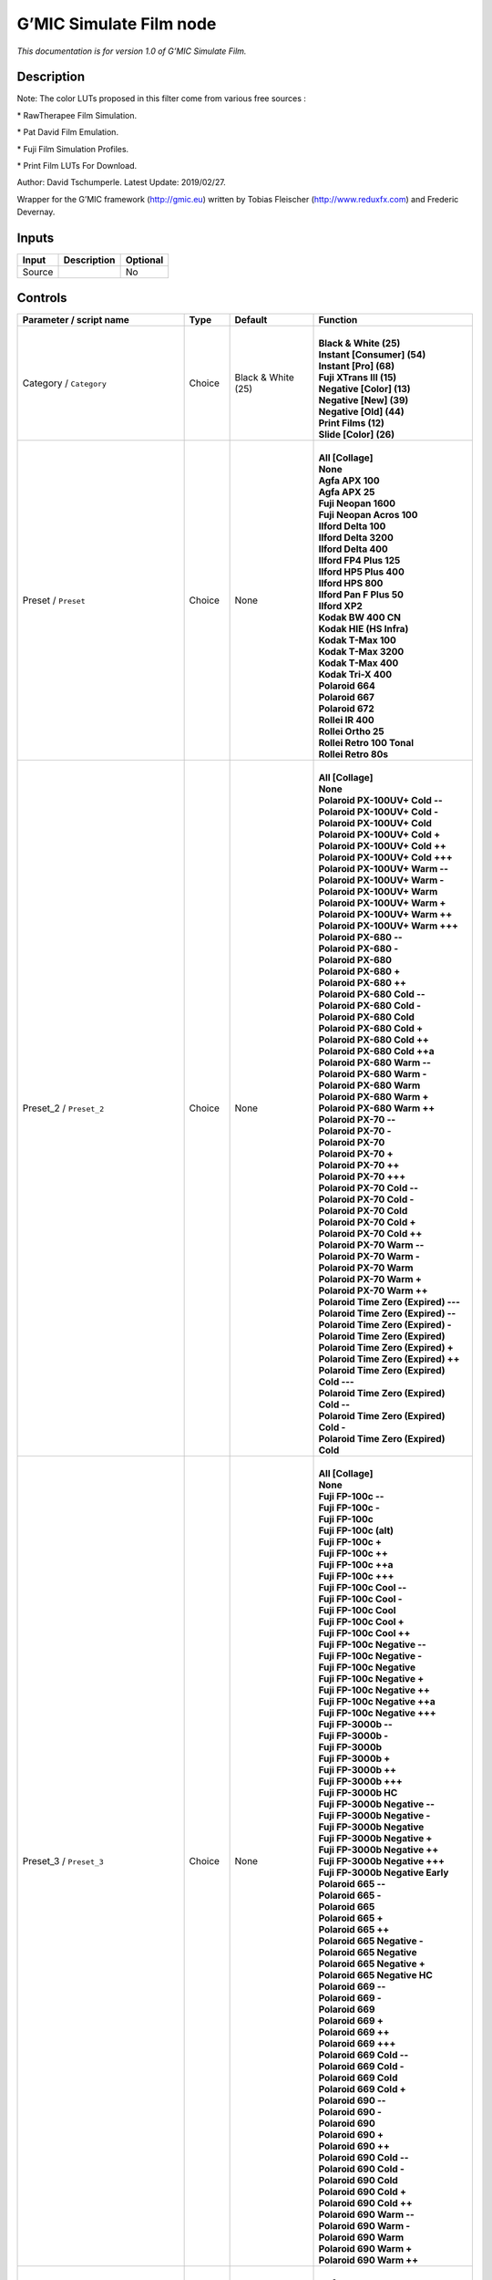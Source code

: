 .. _eu.gmic.SimulateFilm:

G’MIC Simulate Film node
========================

*This documentation is for version 1.0 of G’MIC Simulate Film.*

Description
-----------

Note: The color LUTs proposed in this filter come from various free sources :

\* RawTherapee Film Simulation.

\* Pat David Film Emulation.

\* Fuji Film Simulation Profiles.

\* Print Film LUTs For Download.

Author: David Tschumperle. Latest Update: 2019/02/27.

Wrapper for the G’MIC framework (http://gmic.eu) written by Tobias Fleischer (http://www.reduxfx.com) and Frederic Devernay.

Inputs
------

+--------+-------------+----------+
| Input  | Description | Optional |
+========+=============+==========+
| Source |             | No       |
+--------+-------------+----------+

Controls
--------

.. tabularcolumns:: |>{\raggedright}p{0.2\columnwidth}|>{\raggedright}p{0.06\columnwidth}|>{\raggedright}p{0.07\columnwidth}|p{0.63\columnwidth}|

.. cssclass:: longtable

+--------------------------------------------+---------+--------------------+---------------------------------------------+
| Parameter / script name                    | Type    | Default            | Function                                    |
+============================================+=========+====================+=============================================+
| Category / ``Category``                    | Choice  | Black & White (25) | |                                           |
|                                            |         |                    | | **Black & White (25)**                    |
|                                            |         |                    | | **Instant [Consumer] (54)**               |
|                                            |         |                    | | **Instant [Pro] (68)**                    |
|                                            |         |                    | | **Fuji XTrans III (15)**                  |
|                                            |         |                    | | **Negative [Color] (13)**                 |
|                                            |         |                    | | **Negative [New] (39)**                   |
|                                            |         |                    | | **Negative [Old] (44)**                   |
|                                            |         |                    | | **Print Films (12)**                      |
|                                            |         |                    | | **Slide [Color] (26)**                    |
+--------------------------------------------+---------+--------------------+---------------------------------------------+
| Preset / ``Preset``                        | Choice  | None               | |                                           |
|                                            |         |                    | | **All [Collage]**                         |
|                                            |         |                    | | **None**                                  |
|                                            |         |                    | | **Agfa APX 100**                          |
|                                            |         |                    | | **Agfa APX 25**                           |
|                                            |         |                    | | **Fuji Neopan 1600**                      |
|                                            |         |                    | | **Fuji Neopan Acros 100**                 |
|                                            |         |                    | | **Ilford Delta 100**                      |
|                                            |         |                    | | **Ilford Delta 3200**                     |
|                                            |         |                    | | **Ilford Delta 400**                      |
|                                            |         |                    | | **Ilford FP4 Plus 125**                   |
|                                            |         |                    | | **Ilford HP5 Plus 400**                   |
|                                            |         |                    | | **Ilford HPS 800**                        |
|                                            |         |                    | | **Ilford Pan F Plus 50**                  |
|                                            |         |                    | | **Ilford XP2**                            |
|                                            |         |                    | | **Kodak BW 400 CN**                       |
|                                            |         |                    | | **Kodak HIE (HS Infra)**                  |
|                                            |         |                    | | **Kodak T-Max 100**                       |
|                                            |         |                    | | **Kodak T-Max 3200**                      |
|                                            |         |                    | | **Kodak T-Max 400**                       |
|                                            |         |                    | | **Kodak Tri-X 400**                       |
|                                            |         |                    | | **Polaroid 664**                          |
|                                            |         |                    | | **Polaroid 667**                          |
|                                            |         |                    | | **Polaroid 672**                          |
|                                            |         |                    | | **Rollei IR 400**                         |
|                                            |         |                    | | **Rollei Ortho 25**                       |
|                                            |         |                    | | **Rollei Retro 100 Tonal**                |
|                                            |         |                    | | **Rollei Retro 80s**                      |
+--------------------------------------------+---------+--------------------+---------------------------------------------+
| Preset_2 / ``Preset_2``                    | Choice  | None               | |                                           |
|                                            |         |                    | | **All [Collage]**                         |
|                                            |         |                    | | **None**                                  |
|                                            |         |                    | | **Polaroid PX-100UV+ Cold --**            |
|                                            |         |                    | | **Polaroid PX-100UV+ Cold -**             |
|                                            |         |                    | | **Polaroid PX-100UV+ Cold**               |
|                                            |         |                    | | **Polaroid PX-100UV+ Cold +**             |
|                                            |         |                    | | **Polaroid PX-100UV+ Cold ++**            |
|                                            |         |                    | | **Polaroid PX-100UV+ Cold +++**           |
|                                            |         |                    | | **Polaroid PX-100UV+ Warm --**            |
|                                            |         |                    | | **Polaroid PX-100UV+ Warm -**             |
|                                            |         |                    | | **Polaroid PX-100UV+ Warm**               |
|                                            |         |                    | | **Polaroid PX-100UV+ Warm +**             |
|                                            |         |                    | | **Polaroid PX-100UV+ Warm ++**            |
|                                            |         |                    | | **Polaroid PX-100UV+ Warm +++**           |
|                                            |         |                    | | **Polaroid PX-680 --**                    |
|                                            |         |                    | | **Polaroid PX-680 -**                     |
|                                            |         |                    | | **Polaroid PX-680**                       |
|                                            |         |                    | | **Polaroid PX-680 +**                     |
|                                            |         |                    | | **Polaroid PX-680 ++**                    |
|                                            |         |                    | | **Polaroid PX-680 Cold --**               |
|                                            |         |                    | | **Polaroid PX-680 Cold -**                |
|                                            |         |                    | | **Polaroid PX-680 Cold**                  |
|                                            |         |                    | | **Polaroid PX-680 Cold +**                |
|                                            |         |                    | | **Polaroid PX-680 Cold ++**               |
|                                            |         |                    | | **Polaroid PX-680 Cold ++a**              |
|                                            |         |                    | | **Polaroid PX-680 Warm --**               |
|                                            |         |                    | | **Polaroid PX-680 Warm -**                |
|                                            |         |                    | | **Polaroid PX-680 Warm**                  |
|                                            |         |                    | | **Polaroid PX-680 Warm +**                |
|                                            |         |                    | | **Polaroid PX-680 Warm ++**               |
|                                            |         |                    | | **Polaroid PX-70 --**                     |
|                                            |         |                    | | **Polaroid PX-70 -**                      |
|                                            |         |                    | | **Polaroid PX-70**                        |
|                                            |         |                    | | **Polaroid PX-70 +**                      |
|                                            |         |                    | | **Polaroid PX-70 ++**                     |
|                                            |         |                    | | **Polaroid PX-70 +++**                    |
|                                            |         |                    | | **Polaroid PX-70 Cold --**                |
|                                            |         |                    | | **Polaroid PX-70 Cold -**                 |
|                                            |         |                    | | **Polaroid PX-70 Cold**                   |
|                                            |         |                    | | **Polaroid PX-70 Cold +**                 |
|                                            |         |                    | | **Polaroid PX-70 Cold ++**                |
|                                            |         |                    | | **Polaroid PX-70 Warm --**                |
|                                            |         |                    | | **Polaroid PX-70 Warm -**                 |
|                                            |         |                    | | **Polaroid PX-70 Warm**                   |
|                                            |         |                    | | **Polaroid PX-70 Warm +**                 |
|                                            |         |                    | | **Polaroid PX-70 Warm ++**                |
|                                            |         |                    | | **Polaroid Time Zero (Expired) ---**      |
|                                            |         |                    | | **Polaroid Time Zero (Expired) --**       |
|                                            |         |                    | | **Polaroid Time Zero (Expired) -**        |
|                                            |         |                    | | **Polaroid Time Zero (Expired)**          |
|                                            |         |                    | | **Polaroid Time Zero (Expired) +**        |
|                                            |         |                    | | **Polaroid Time Zero (Expired) ++**       |
|                                            |         |                    | | **Polaroid Time Zero (Expired) Cold ---** |
|                                            |         |                    | | **Polaroid Time Zero (Expired) Cold --**  |
|                                            |         |                    | | **Polaroid Time Zero (Expired) Cold -**   |
|                                            |         |                    | | **Polaroid Time Zero (Expired) Cold**     |
+--------------------------------------------+---------+--------------------+---------------------------------------------+
| Preset_3 / ``Preset_3``                    | Choice  | None               | |                                           |
|                                            |         |                    | | **All [Collage]**                         |
|                                            |         |                    | | **None**                                  |
|                                            |         |                    | | **Fuji FP-100c --**                       |
|                                            |         |                    | | **Fuji FP-100c -**                        |
|                                            |         |                    | | **Fuji FP-100c**                          |
|                                            |         |                    | | **Fuji FP-100c (alt)**                    |
|                                            |         |                    | | **Fuji FP-100c +**                        |
|                                            |         |                    | | **Fuji FP-100c ++**                       |
|                                            |         |                    | | **Fuji FP-100c ++a**                      |
|                                            |         |                    | | **Fuji FP-100c +++**                      |
|                                            |         |                    | | **Fuji FP-100c Cool --**                  |
|                                            |         |                    | | **Fuji FP-100c Cool -**                   |
|                                            |         |                    | | **Fuji FP-100c Cool**                     |
|                                            |         |                    | | **Fuji FP-100c Cool +**                   |
|                                            |         |                    | | **Fuji FP-100c Cool ++**                  |
|                                            |         |                    | | **Fuji FP-100c Negative --**              |
|                                            |         |                    | | **Fuji FP-100c Negative -**               |
|                                            |         |                    | | **Fuji FP-100c Negative**                 |
|                                            |         |                    | | **Fuji FP-100c Negative +**               |
|                                            |         |                    | | **Fuji FP-100c Negative ++**              |
|                                            |         |                    | | **Fuji FP-100c Negative ++a**             |
|                                            |         |                    | | **Fuji FP-100c Negative +++**             |
|                                            |         |                    | | **Fuji FP-3000b --**                      |
|                                            |         |                    | | **Fuji FP-3000b -**                       |
|                                            |         |                    | | **Fuji FP-3000b**                         |
|                                            |         |                    | | **Fuji FP-3000b +**                       |
|                                            |         |                    | | **Fuji FP-3000b ++**                      |
|                                            |         |                    | | **Fuji FP-3000b +++**                     |
|                                            |         |                    | | **Fuji FP-3000b HC**                      |
|                                            |         |                    | | **Fuji FP-3000b Negative --**             |
|                                            |         |                    | | **Fuji FP-3000b Negative -**              |
|                                            |         |                    | | **Fuji FP-3000b Negative**                |
|                                            |         |                    | | **Fuji FP-3000b Negative +**              |
|                                            |         |                    | | **Fuji FP-3000b Negative ++**             |
|                                            |         |                    | | **Fuji FP-3000b Negative +++**            |
|                                            |         |                    | | **Fuji FP-3000b Negative Early**          |
|                                            |         |                    | | **Polaroid 665 --**                       |
|                                            |         |                    | | **Polaroid 665 -**                        |
|                                            |         |                    | | **Polaroid 665**                          |
|                                            |         |                    | | **Polaroid 665 +**                        |
|                                            |         |                    | | **Polaroid 665 ++**                       |
|                                            |         |                    | | **Polaroid 665 Negative -**               |
|                                            |         |                    | | **Polaroid 665 Negative**                 |
|                                            |         |                    | | **Polaroid 665 Negative +**               |
|                                            |         |                    | | **Polaroid 665 Negative HC**              |
|                                            |         |                    | | **Polaroid 669 --**                       |
|                                            |         |                    | | **Polaroid 669 -**                        |
|                                            |         |                    | | **Polaroid 669**                          |
|                                            |         |                    | | **Polaroid 669 +**                        |
|                                            |         |                    | | **Polaroid 669 ++**                       |
|                                            |         |                    | | **Polaroid 669 +++**                      |
|                                            |         |                    | | **Polaroid 669 Cold --**                  |
|                                            |         |                    | | **Polaroid 669 Cold -**                   |
|                                            |         |                    | | **Polaroid 669 Cold**                     |
|                                            |         |                    | | **Polaroid 669 Cold +**                   |
|                                            |         |                    | | **Polaroid 690 --**                       |
|                                            |         |                    | | **Polaroid 690 -**                        |
|                                            |         |                    | | **Polaroid 690**                          |
|                                            |         |                    | | **Polaroid 690 +**                        |
|                                            |         |                    | | **Polaroid 690 ++**                       |
|                                            |         |                    | | **Polaroid 690 Cold --**                  |
|                                            |         |                    | | **Polaroid 690 Cold -**                   |
|                                            |         |                    | | **Polaroid 690 Cold**                     |
|                                            |         |                    | | **Polaroid 690 Cold +**                   |
|                                            |         |                    | | **Polaroid 690 Cold ++**                  |
|                                            |         |                    | | **Polaroid 690 Warm --**                  |
|                                            |         |                    | | **Polaroid 690 Warm -**                   |
|                                            |         |                    | | **Polaroid 690 Warm**                     |
|                                            |         |                    | | **Polaroid 690 Warm +**                   |
|                                            |         |                    | | **Polaroid 690 Warm ++**                  |
+--------------------------------------------+---------+--------------------+---------------------------------------------+
| Preset_4 / ``Preset_4``                    | Choice  | None               | |                                           |
|                                            |         |                    | | **All [Collage]**                         |
|                                            |         |                    | | **None**                                  |
|                                            |         |                    | | **Acros**                                 |
|                                            |         |                    | | **Acros+G**                               |
|                                            |         |                    | | **Acros+R**                               |
|                                            |         |                    | | **Acros+Ye**                              |
|                                            |         |                    | | **Astia**                                 |
|                                            |         |                    | | **Classic Chrome**                        |
|                                            |         |                    | | **Mono**                                  |
|                                            |         |                    | | **Mono+G**                                |
|                                            |         |                    | | **Mono+R**                                |
|                                            |         |                    | | **Mono+Ye**                               |
|                                            |         |                    | | **Pro Neg Hi**                            |
|                                            |         |                    | | **Pro Neg Std**                           |
|                                            |         |                    | | **Provia**                                |
|                                            |         |                    | | **Sepia**                                 |
|                                            |         |                    | | **Velvia**                                |
+--------------------------------------------+---------+--------------------+---------------------------------------------+
| Preset_5 / ``Preset_5``                    | Choice  | None               | |                                           |
|                                            |         |                    | | **All [Collage]**                         |
|                                            |         |                    | | **None**                                  |
|                                            |         |                    | | **Agfa Ultra Color 100**                  |
|                                            |         |                    | | **Agfa Vista 200**                        |
|                                            |         |                    | | **Fuji Superia 200**                      |
|                                            |         |                    | | **Fuji Superia HG 1600**                  |
|                                            |         |                    | | **Fuji Superia Reala 100**                |
|                                            |         |                    | | **Fuji Superia X-Tra 800**                |
|                                            |         |                    | | **Kodak Ektar 100**                       |
|                                            |         |                    | | **Kodak Elite 100 XPRO**                  |
|                                            |         |                    | | **Kodak Elite Color 200**                 |
|                                            |         |                    | | **Kodak Elite Color 400**                 |
|                                            |         |                    | | **Kodak Portra 160 NC**                   |
|                                            |         |                    | | **Kodak Portra 160 VC**                   |
|                                            |         |                    | | **Lomography Redscale 100**               |
+--------------------------------------------+---------+--------------------+---------------------------------------------+
| Preset_6 / ``Preset_6``                    | Choice  | None               | |                                           |
|                                            |         |                    | | **All [Collage]**                         |
|                                            |         |                    | | **None**                                  |
|                                            |         |                    | | **Fuji 160C -**                           |
|                                            |         |                    | | **Fuji 160C**                             |
|                                            |         |                    | | **Fuji 160C +**                           |
|                                            |         |                    | | **Fuji 160C ++**                          |
|                                            |         |                    | | **Fuji 400H -**                           |
|                                            |         |                    | | **Fuji 400H**                             |
|                                            |         |                    | | **Fuji 400H +**                           |
|                                            |         |                    | | **Fuji 400H ++**                          |
|                                            |         |                    | | **Fuji 800Z -**                           |
|                                            |         |                    | | **Fuji 800Z**                             |
|                                            |         |                    | | **Fuji 800Z +**                           |
|                                            |         |                    | | **Fuji 800Z ++**                          |
|                                            |         |                    | | **Fuji Ilford HP5 -**                     |
|                                            |         |                    | | **Fuji Ilford HP5**                       |
|                                            |         |                    | | **Fuji Ilford HP5 +**                     |
|                                            |         |                    | | **Fuji Ilford HP5 ++**                    |
|                                            |         |                    | | **Kodak Portra 160 -**                    |
|                                            |         |                    | | **Kodak Portra 160**                      |
|                                            |         |                    | | **Kodak Portra 160 +**                    |
|                                            |         |                    | | **Kodak Portra 160 ++**                   |
|                                            |         |                    | | **Kodak Portra 400 -**                    |
|                                            |         |                    | | **Kodak Portra 400**                      |
|                                            |         |                    | | **Kodak Portra 400 +**                    |
|                                            |         |                    | | **Kodak Portra 400 ++**                   |
|                                            |         |                    | | **Kodak Portra 800 -**                    |
|                                            |         |                    | | **Kodak Portra 800**                      |
|                                            |         |                    | | **Kodak Portra 800 +**                    |
|                                            |         |                    | | **Kodak Portra 800 ++**                   |
|                                            |         |                    | | **Kodak Portra 800 HC**                   |
|                                            |         |                    | | **Kodak T-MAX 3200 -**                    |
|                                            |         |                    | | **Kodak T-MAX 3200**                      |
|                                            |         |                    | | **Kodak T-MAX 3200 +**                    |
|                                            |         |                    | | **Kodak T-MAX 3200 ++**                   |
|                                            |         |                    | | **Kodak T-MAX 3200 (alt)**                |
|                                            |         |                    | | **Kodak TRI-X 400 -**                     |
|                                            |         |                    | | **Kodak TRI-X 400**                       |
|                                            |         |                    | | **Kodak TRI-X 400 +**                     |
|                                            |         |                    | | **Kodak TRI-X 400 ++**                    |
|                                            |         |                    | | **Kodak TRI-X 400 (alt)**                 |
+--------------------------------------------+---------+--------------------+---------------------------------------------+
| Preset_7 / ``Preset_7``                    | Choice  | None               | |                                           |
|                                            |         |                    | | **All [Collage]**                         |
|                                            |         |                    | | **None**                                  |
|                                            |         |                    | | **Fuji Ilford Delta 3200 -**              |
|                                            |         |                    | | **Fuji Ilford Delta 3200**                |
|                                            |         |                    | | **Fuji Ilford Delta 3200 +**              |
|                                            |         |                    | | **Fuji Ilford Delta 3200 ++**             |
|                                            |         |                    | | **Fuji Neopan 1600 -**                    |
|                                            |         |                    | | **Fuji Neopan 1600**                      |
|                                            |         |                    | | **Fuji Neopan 1600 +**                    |
|                                            |         |                    | | **Fuji Neopan 1600 ++**                   |
|                                            |         |                    | | **Fuji Superia 100 -**                    |
|                                            |         |                    | | **Fuji Superia 100**                      |
|                                            |         |                    | | **Fuji Superia 100 +**                    |
|                                            |         |                    | | **Fuji Superia 100 ++**                   |
|                                            |         |                    | | **Fuji Superia 400 -**                    |
|                                            |         |                    | | **Fuji Superia 400**                      |
|                                            |         |                    | | **Fuji Superia 400 +**                    |
|                                            |         |                    | | **Fuji Superia 400 ++**                   |
|                                            |         |                    | | **Fuji Superia 800 -**                    |
|                                            |         |                    | | **Fuji Superia 800**                      |
|                                            |         |                    | | **Fuji Superia 800 +**                    |
|                                            |         |                    | | **Fuji Superia 800 ++**                   |
|                                            |         |                    | | **Fuji Superia 1600 -**                   |
|                                            |         |                    | | **Fuji Superia 1600**                     |
|                                            |         |                    | | **Fuji Superia 1600 +**                   |
|                                            |         |                    | | **Fuji Superia 1600 ++**                  |
|                                            |         |                    | | **Kodak Portra 160 NC -**                 |
|                                            |         |                    | | **Kodak Portra 160 NC**                   |
|                                            |         |                    | | **Kodak Portra 160 NC +**                 |
|                                            |         |                    | | **Kodak Portra 160 NC ++**                |
|                                            |         |                    | | **Kodak Portra 160 VC -**                 |
|                                            |         |                    | | **Kodak Portra 160 VC**                   |
|                                            |         |                    | | **Kodak Portra 160 VC +**                 |
|                                            |         |                    | | **Kodak Portra 160 VC ++**                |
|                                            |         |                    | | **Kodak Portra 400 UC -**                 |
|                                            |         |                    | | **Kodak Portra 400 UC**                   |
|                                            |         |                    | | **Kodak Portra 400 UC +**                 |
|                                            |         |                    | | **Kodak Portra 400 UC ++**                |
|                                            |         |                    | | **Kodak Portra 400 VC -**                 |
|                                            |         |                    | | **Kodak Portra 400 VC**                   |
|                                            |         |                    | | **Kodak Portra 400 VC +**                 |
|                                            |         |                    | | **Kodak Portra 400 VC ++**                |
+--------------------------------------------+---------+--------------------+---------------------------------------------+
| Preset_8 / ``Preset_8``                    | Choice  | None               | |                                           |
|                                            |         |                    | | **All [Collage]**                         |
|                                            |         |                    | | **None**                                  |
|                                            |         |                    | | **Fuji 3510 (Constlclip)**                |
|                                            |         |                    | | **Fuji 3510 (Constlmap)**                 |
|                                            |         |                    | | **Fuji 3510 (Cuspclip)**                  |
|                                            |         |                    | | **Fuji 3513 (Constlclip)**                |
|                                            |         |                    | | **Fuji 3513 (Constlmap)**                 |
|                                            |         |                    | | **Fuji 3513 (Cuspclip)**                  |
|                                            |         |                    | | **Kodak 2383 (Constlclip)**               |
|                                            |         |                    | | **Kodak 2383 (Constlmap)**                |
|                                            |         |                    | | **Kodak 2383 (Cuspclip)**                 |
|                                            |         |                    | | **Kodak 2393 (Constlclip)**               |
|                                            |         |                    | | **Kodak 2393 (Constlmap)**                |
|                                            |         |                    | | **Kodak 2393 (Cuspclip)**                 |
+--------------------------------------------+---------+--------------------+---------------------------------------------+
| Preset_9 / ``Preset_9``                    | Choice  | None               | |                                           |
|                                            |         |                    | | **All [Collage]**                         |
|                                            |         |                    | | **None**                                  |
|                                            |         |                    | | **Agfa Precisa 100**                      |
|                                            |         |                    | | **Fuji Astia 100F**                       |
|                                            |         |                    | | **Fuji FP 100C**                          |
|                                            |         |                    | | **Fuji Provia 100F**                      |
|                                            |         |                    | | **Fuji Provia 400F**                      |
|                                            |         |                    | | **Fuji Provia 400X**                      |
|                                            |         |                    | | **Fuji Sensia 100**                       |
|                                            |         |                    | | **Fuji Superia 200 XPRO**                 |
|                                            |         |                    | | **Fuji Velvia 50**                        |
|                                            |         |                    | | **Generic Fuji Astia 100**                |
|                                            |         |                    | | **Generic Fuji Provia 100**               |
|                                            |         |                    | | **Generic Fuji Velvia 100**               |
|                                            |         |                    | | **Generic Kodachrome 64**                 |
|                                            |         |                    | | **Generic Kodak Ektachrome 100 VS**       |
|                                            |         |                    | | **Kodak E-100 GX Ektachrome 100**         |
|                                            |         |                    | | **Kodak Ektachrome 100 VS**               |
|                                            |         |                    | | **Kodak Elite Chrome 200**                |
|                                            |         |                    | | **Kodak Elite Chrome 400**                |
|                                            |         |                    | | **Kodak Elite ExtraColor 100**            |
|                                            |         |                    | | **Kodak Kodachrome 200**                  |
|                                            |         |                    | | **Kodak Kodachrome 25**                   |
|                                            |         |                    | | **Kodak Kodachrome 64**                   |
|                                            |         |                    | | **Lomography X-Pro Slide 200**            |
|                                            |         |                    | | **Polaroid 669**                          |
|                                            |         |                    | | **Polaroid 690**                          |
|                                            |         |                    | | **Polaroid Polachrome**                   |
+--------------------------------------------+---------+--------------------+---------------------------------------------+
| Thumbnail Size / ``Thumbnail_Size``        | Integer | 512                |                                             |
+--------------------------------------------+---------+--------------------+---------------------------------------------+
| Strength (%) / ``Strength_``               | Double  | 100                |                                             |
+--------------------------------------------+---------+--------------------+---------------------------------------------+
| Brightness (%) / ``Brightness_``           | Double  | 0                  |                                             |
+--------------------------------------------+---------+--------------------+---------------------------------------------+
| Contrast (%) / ``Contrast_``               | Double  | 0                  |                                             |
+--------------------------------------------+---------+--------------------+---------------------------------------------+
| Gamma (%) / ``Gamma_``                     | Double  | 0                  |                                             |
+--------------------------------------------+---------+--------------------+---------------------------------------------+
| Hue (%) / ``Hue_``                         | Double  | 0                  |                                             |
+--------------------------------------------+---------+--------------------+---------------------------------------------+
| Saturation (%) / ``Saturation_``           | Double  | 0                  |                                             |
+--------------------------------------------+---------+--------------------+---------------------------------------------+
| Normalize Colors / ``Normalize_Colors``    | Choice  | None               | |                                           |
|                                            |         |                    | | **None**                                  |
|                                            |         |                    | | **Pre-Normalize**                         |
|                                            |         |                    | | **Post-Normalize**                        |
|                                            |         |                    | | **Both**                                  |
+--------------------------------------------+---------+--------------------+---------------------------------------------+
| Preview Type / ``Preview_Type``            | Choice  | Full               | |                                           |
|                                            |         |                    | | **Full**                                  |
|                                            |         |                    | | **Forward Horizontal**                    |
|                                            |         |                    | | **Forward Vertical**                      |
|                                            |         |                    | | **Backward Horizontal**                   |
|                                            |         |                    | | **Backward Vertical**                     |
|                                            |         |                    | | **Duplicate Top**                         |
|                                            |         |                    | | **Duplicate Left**                        |
|                                            |         |                    | | **Duplicate Bottom**                      |
|                                            |         |                    | | **Duplicate Right**                       |
|                                            |         |                    | | **Duplicate Horizontal**                  |
|                                            |         |                    | | **Duplicate Vertical**                    |
|                                            |         |                    | | **Checkered**                             |
|                                            |         |                    | | **Checkered Inverse**                     |
+--------------------------------------------+---------+--------------------+---------------------------------------------+
| Preview Split / ``Preview_Split``          | Double  | x: 0.5 y: 0.5      |                                             |
+--------------------------------------------+---------+--------------------+---------------------------------------------+
| Output Layer / ``Output_Layer``            | Choice  | Layer 0            | |                                           |
|                                            |         |                    | | **Merged**                                |
|                                            |         |                    | | **Layer 0**                               |
|                                            |         |                    | | **Layer -1**                              |
|                                            |         |                    | | **Layer -2**                              |
|                                            |         |                    | | **Layer -3**                              |
|                                            |         |                    | | **Layer -4**                              |
|                                            |         |                    | | **Layer -5**                              |
|                                            |         |                    | | **Layer -6**                              |
|                                            |         |                    | | **Layer -7**                              |
|                                            |         |                    | | **Layer -8**                              |
|                                            |         |                    | | **Layer -9**                              |
+--------------------------------------------+---------+--------------------+---------------------------------------------+
| Resize Mode / ``Resize_Mode``              | Choice  | Dynamic            | |                                           |
|                                            |         |                    | | **Fixed (Inplace)**                       |
|                                            |         |                    | | **Dynamic**                               |
|                                            |         |                    | | **Downsample 1/2**                        |
|                                            |         |                    | | **Downsample 1/4**                        |
|                                            |         |                    | | **Downsample 1/8**                        |
|                                            |         |                    | | **Downsample 1/16**                       |
+--------------------------------------------+---------+--------------------+---------------------------------------------+
| Ignore Alpha / ``Ignore_Alpha``            | Boolean | Off                |                                             |
+--------------------------------------------+---------+--------------------+---------------------------------------------+
| Preview/Draft Mode / ``PreviewDraft_Mode`` | Boolean | Off                |                                             |
+--------------------------------------------+---------+--------------------+---------------------------------------------+
| Log Verbosity / ``Log_Verbosity``          | Choice  | Off                | |                                           |
|                                            |         |                    | | **Off**                                   |
|                                            |         |                    | | **Level 1**                               |
|                                            |         |                    | | **Level 2**                               |
|                                            |         |                    | | **Level 3**                               |
+--------------------------------------------+---------+--------------------+---------------------------------------------+
